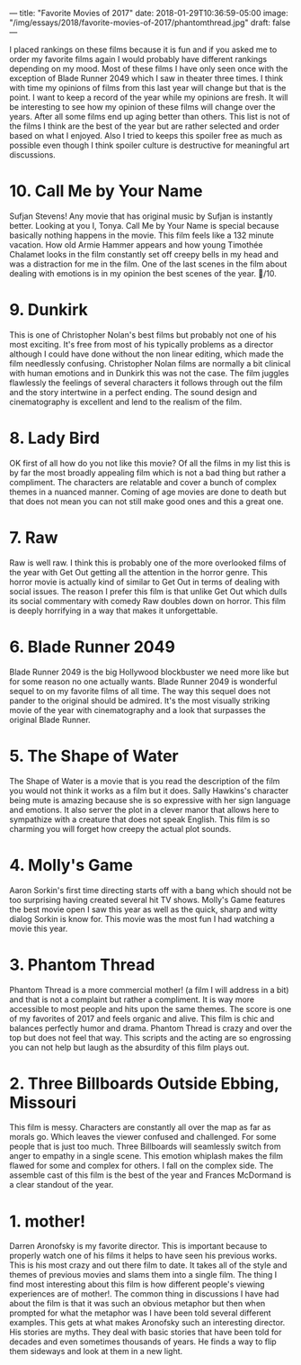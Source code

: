 ---
title: "Favorite Movies of 2017"
date: 2018-01-29T10:36:59-05:00
image: "/img/essays/2018/favorite-movies-of-2017/phantomthread.jpg"
draft: false
---

I placed rankings on these films because it is fun and if you asked me to order my favorite films again I would probably have different rankings depending on my mood. Most of these films I have only seen once with the exception of Blade Runner 2049 which I saw in theater three times. I think with time my opinions of films from this last year will change but that is the point. I want to keep a record of the year while my opinions are fresh. It will be interesting to see how my opinion of these films will change over the years. After all some films end up aging better than others. This list is not of the films I think are the best of the year but are rather selected and order based on what I enjoyed. Also I tried to keeps this spoiler free as much as possible even though I think spoiler culture is destructive for meaningful art discussions.

* 10. Call Me by Your Name
Sufjan Stevens! Any movie that has original music by Sufjan is instantly better. Looking at you I, Tonya. Call Me by Your Name is special because basically nothing happens in the movie. This film feels like a 132 minute vacation. How old Armie Hammer appears and how young Timothée Chalamet looks in the film constantly set off creepy bells in my head and was a distraction for me in the film. One of the last scenes in the film about dealing with emotions is in my opinion the best scenes of the year. 🍑/10.

* 9. Dunkirk 
This is one of Christopher Nolan's best films but probably not one of his most exciting. It's free from most of his typically problems as a director although I could have done without the non linear editing, which made the film needlessly confusing. Christopher Nolan films are normally a bit clinical with human emotions and in Dunkirk this was not the case. The film juggles flawlessly the feelings of several characters it follows through out the film and the story intertwine in a perfect ending. The sound design and cinematography is excellent and lend to the realism of the film.

* 8. Lady Bird
OK first of all how do you not like this movie? Of all the films in my list this is by far the most broadly appealing film which is not a bad thing but rather a compliment. The characters are relatable and cover a bunch of complex themes in a nuanced manner. Coming of age movies are done to death but that does not mean you can not still make good ones and this a great one. 

* 7. Raw
Raw is well raw. I think this is probably one of the more overlooked films of the year with Get Out getting all the attention in the horror genre. This horror movie is actually kind of similar to Get Out in terms of dealing with social issues. The reason I prefer this film is that unlike Get Out which dulls its social commentary with comedy Raw doubles down on horror. This film is deeply horrifying in a way that makes it unforgettable.

* 6. Blade Runner 2049
Blade Runner 2049 is the big Hollywood blockbuster we need more like but for some reason no one actually wants. Blade Runner 2049 is wonderful sequel to on my favorite films of all time. The way this sequel does not pander to the original should be admired. It's the most visually striking movie of the year with cinematography and a look that surpasses the original Blade Runner.

* 5. The Shape of Water
The Shape of Water is a movie that is you read the description of the film you would not think it works as a film but it does. Sally Hawkins's character being mute is amazing because she is so expressive with her sign language and emotions. It also server the plot in a clever manor that allows here to sympathize with a creature that does not speak English. This film is so charming you will forget how creepy the actual plot sounds.

* 4. Molly's Game
Aaron Sorkin's first time directing starts off with a bang which should not be too surprising having created several hit TV shows. Molly's Game features the best movie open I saw this year as well as the quick, sharp and witty dialog Sorkin is know for. This movie was the most fun I had watching a movie this year.

* 3. Phantom Thread
Phantom Thread is a more commercial mother! (a film I will address in a bit) and that is not a complaint but rather a compliment. It is way more accessible to most people and hits upon the same themes. The score is one of my favorites of 2017 and feels organic and alive. This film is chic and balances perfectly humor and drama. Phantom Thread is crazy and over the top but does not feel that way. This scripts and the acting are so engrossing you can not help but laugh as the absurdity of this film plays out.

* 2. Three Billboards Outside Ebbing, Missouri
This film is messy. Characters are constantly all over the map as far as morals go. Which leaves the viewer confused and challenged. For some people that is just too much. Three Billboards will seamlessly switch from anger to empathy in a single scene. This emotion whiplash makes the film flawed for some and complex for others. I fall on the complex side. The assemble cast of this film is the best of the year and Frances McDormand is a clear standout of the year.

* 1. mother!
Darren Aronofsky is my favorite director. This is important because to properly watch one of his films it helps to have seen his previous works. This is his most crazy and out there film to date. It takes all of the style and themes of previous movies and slams them into a single film. The thing I find most interesting about this film is how different people's viewing experiences are of mother!. The common thing in discussions I have had about the film is that it was such an obvious metaphor but then when prompted for what the metaphor was I have been told several different examples. This gets at what makes Aronofsky such an interesting director. His stories are myths. They deal with basic stories that have been told for decades and even sometimes thousands of years. He finds a way to flip them sideways and look at them in a new light.
